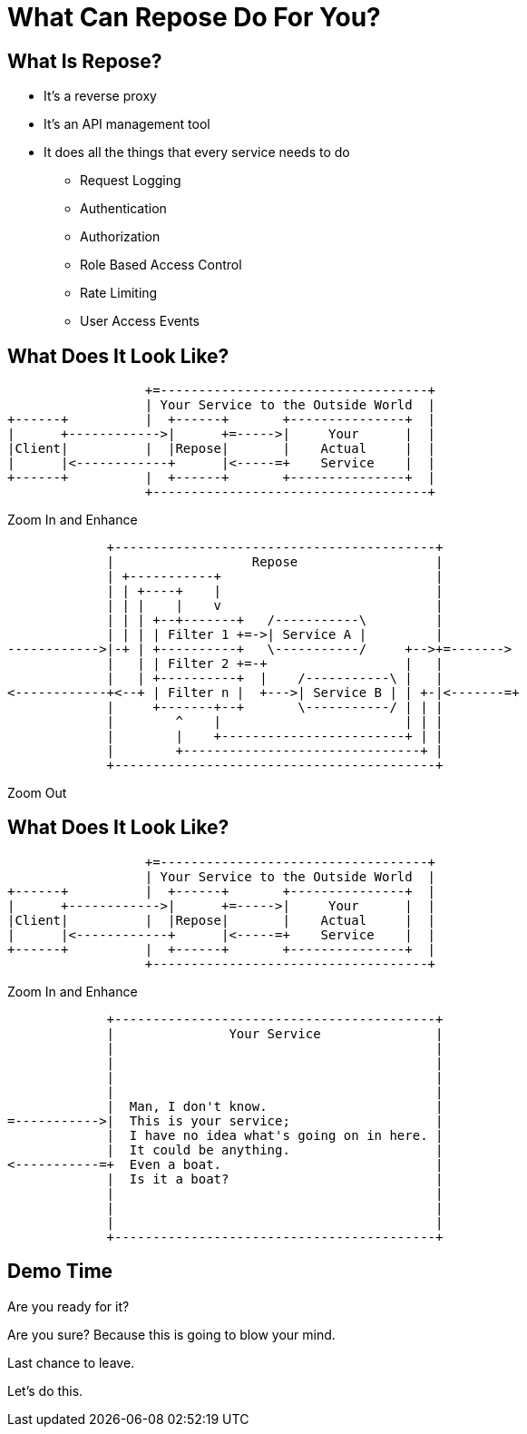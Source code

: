 = What Can Repose Do For You?
:backend: deckjs
:menu:

== What Is Repose?

[%step]
* It's a reverse proxy
* It's an API management tool
* It does all the things that every service needs to do
[%step]
** Request Logging
** Authentication
** Authorization
** Role Based Access Control
** Rate Limiting
** User Access Events

== What Does It Look Like?

[%step]
--

[ditaa, big-picture-diagram, png]
....
                  +=-----------------------------------+
                  | Your Service to the Outside World  |
+------+          |  +------+       +---------------+  |
|      +------------>|      +=----->|     Your      |  |
|Client|          |  |Repose|       |    Actual     |  |
|      |<------------+      |<-----=+    Service    |  |
+------+          |  +------+       +---------------+  |
                  +------------------------------------+
....
--

[%step]
Zoom In and Enhance

[%step]
--

[ditaa, repose-diagram, png]
....
             +------------------------------------------+
             |                  Repose                  |
             | +-----------+                            |
             | | +----+    |                            |
             | | |    |    v                            |
             | | | +--+-------+   /-----------\         |
             | | | | Filter 1 +=->| Service A |         |
------------>|-+ | +----------+   \-----------/     +-->+=------->
             |   | | Filter 2 +=-+                  |   |
             |   | +----------+  |    /-----------\ |   |
<------------+<--+ | Filter n |  +--->| Service B | | +-|<-------=+
             |     +-------+--+       \-----------/ | | |
             |        ^    |                        | | |
             |        |    +------------------------+ | |
             |        +-------------------------------+ |
             +------------------------------------------+
....
--

[%step]
Zoom Out


== What Does It Look Like?

[ditaa, big-picture-diagram, png]
....
                  +=-----------------------------------+
                  | Your Service to the Outside World  |
+------+          |  +------+       +---------------+  |
|      +------------>|      +=----->|     Your      |  |
|Client|          |  |Repose|       |    Actual     |  |
|      |<------------+      |<-----=+    Service    |  |
+------+          |  +------+       +---------------+  |
                  +------------------------------------+
....

[%step]
Zoom In and Enhance

[%step]
--

[ditaa, your-service-diagram, png]
....
             +------------------------------------------+
             |               Your Service               |
             |                                          |
             |                                          |
             |                                          |
             |                                          |
             |  Man, I don't know.                      |
=----------->|  This is your service;                   |
             |  I have no idea what's going on in here. |
             |  It could be anything.                   |
<-----------=+  Even a boat.                            |
             |  Is it a boat?                           |
             |                                          |
             |                                          |
             |                                          |
             +------------------------------------------+
....
--

== Demo Time

[%step]
Are you ready for it?

[%step]
Are you sure? Because this is going to blow your mind.

[%step]
Last chance to leave.

[%step]
Let's do this.
